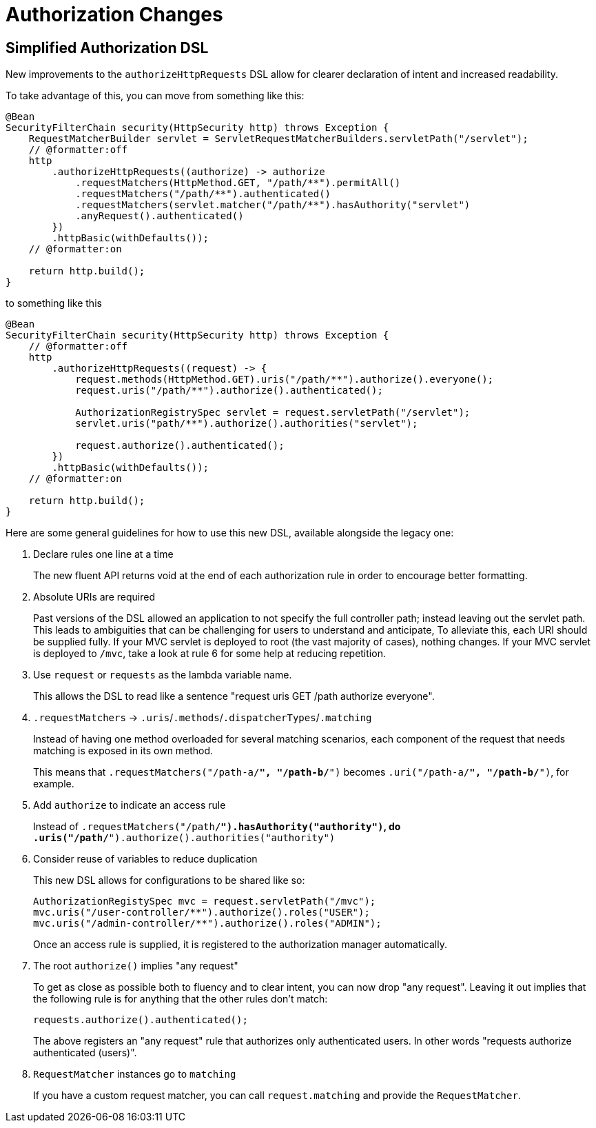 = Authorization Changes

== Simplified Authorization DSL

New improvements to the `authorizeHttpRequests` DSL allow for clearer declaration of intent and increased readability.

To take advantage of this, you can move from something like this:

[method,java]
----
@Bean
SecurityFilterChain security(HttpSecurity http) throws Exception {
    RequestMatcherBuilder servlet = ServletRequestMatcherBuilders.servletPath("/servlet");
    // @formatter:off
    http
        .authorizeHttpRequests((authorize) -> authorize
            .requestMatchers(HttpMethod.GET, "/path/**").permitAll()
            .requestMatchers("/path/**").authenticated()
            .requestMatchers(servlet.matcher("/path/**").hasAuthority("servlet")
            .anyRequest().authenticated()
        })
        .httpBasic(withDefaults());
    // @formatter:on

    return http.build();
}
----

to something like this

[method,java]
----
@Bean
SecurityFilterChain security(HttpSecurity http) throws Exception {
    // @formatter:off
    http
        .authorizeHttpRequests((request) -> {
            request.methods(HttpMethod.GET).uris("/path/**").authorize().everyone();
            request.uris("/path/**").authorize().authenticated();

            AuthorizationRegistrySpec servlet = request.servletPath("/servlet");
            servlet.uris("path/**").authorize().authorities("servlet");

            request.authorize().authenticated();
        })
        .httpBasic(withDefaults());
    // @formatter:on

    return http.build();
}
----

Here are some general guidelines for how to use this new DSL, available alongside the legacy one:

1. Declare rules one line at a time
+
The new fluent API returns void at the end of each authorization rule in order to encourage better formatting.
2. Absolute URIs are required
+
Past versions of the DSL allowed an application to not specify the full controller path; instead leaving out the servlet path.
This leads to ambiguities that can be challenging for users to understand and anticipate,
To alleviate this, each URI should be supplied fully.
If your MVC servlet is deployed to root (the vast majority of cases), nothing changes.
If your MVC servlet is deployed to `/mvc`, take a look at rule 6 for some help at reducing repetition.
3. Use `request` or `requests` as the lambda variable name.
+
This allows the DSL to read like a sentence "request uris GET /path authorize everyone".
4. `.requestMatchers` -> `.uris`/`.methods`/`.dispatcherTypes`/`.matching`
+
Instead of having one method overloaded for several matching scenarios, each component of the request that needs matching is exposed in its own method.
+
This means that `.requestMatchers("/path-a/**", "/path-b/**")` becomes `.uri("/path-a/**", "/path-b/**")`, for example.
5. Add `authorize` to indicate an access rule
+
Instead of `.requestMatchers("/path/**").hasAuthority("authority")`, do `.uris("/path/**").authorize().authorities("authority")`
6. Consider reuse of variables to reduce duplication
+
This new DSL allows for configurations to be shared like so:
+
[method,java]
----
AuthorizationRegistySpec mvc = request.servletPath("/mvc");
mvc.uris("/user-controller/**").authorize().roles("USER");
mvc.uris("/admin-controller/**").authorize().roles("ADMIN");
----
+
Once an access rule is supplied, it is registered to the authorization manager automatically.
7. The root `authorize()` implies "any request"
+
To get as close as possible both to fluency and to clear intent, you can now drop "any request".
Leaving it out implies that the following rule is for anything that the other rules don't match:
+
[method,java]
----
requests.authorize().authenticated();
----
+
The above registers an "any request" rule that authorizes only authenticated users.
In other words "requests authorize authenticated (users)".
8. `RequestMatcher` instances go to `matching`
+
If you have a custom request matcher, you can call `request.matching` and provide the `RequestMatcher`.
